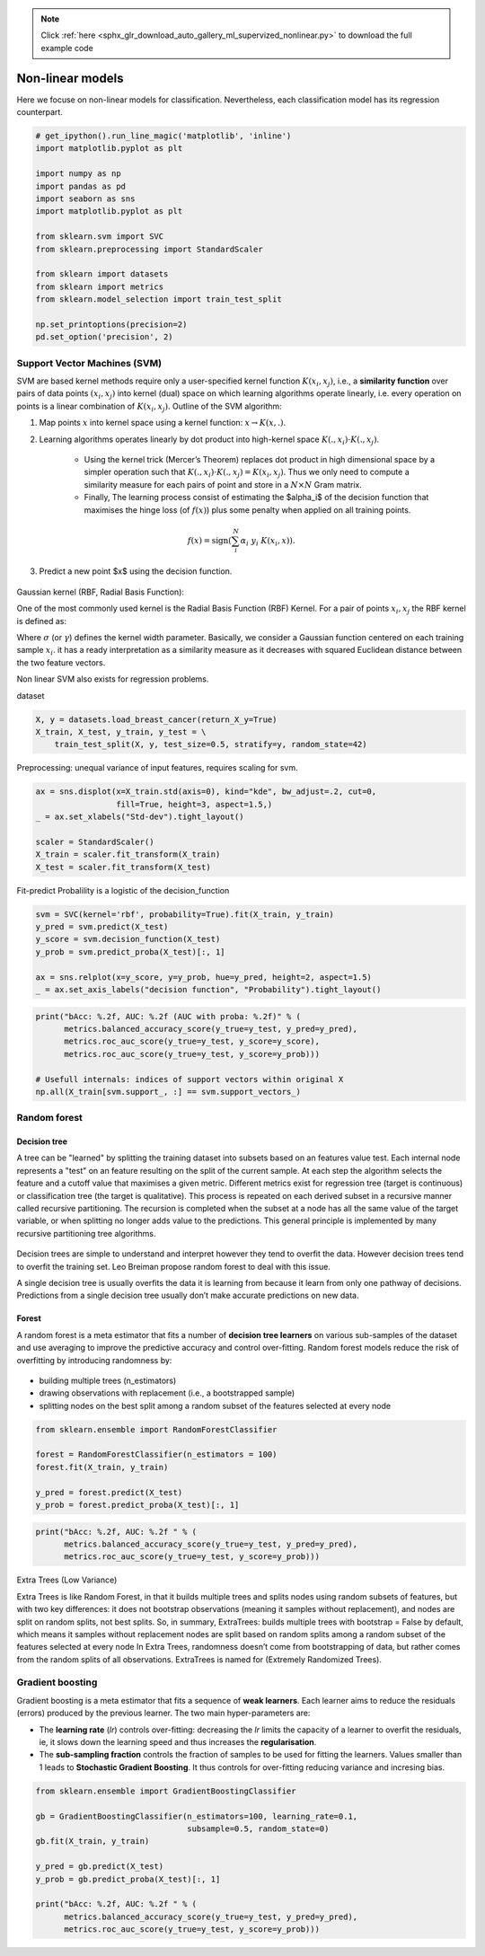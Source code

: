 .. note::
    :class: sphx-glr-download-link-note

    Click :ref:`here <sphx_glr_download_auto_gallery_ml_supervized_nonlinear.py>` to download the full example code
.. rst-class:: sphx-glr-example-title

.. _sphx_glr_auto_gallery_ml_supervized_nonlinear.py:


Non-linear models
=================

Here we focuse on non-linear models for classification. Nevertheless, each
classification model has its regression counterpart.


.. code-block:: default


    # get_ipython().run_line_magic('matplotlib', 'inline')
    import matplotlib.pyplot as plt

    import numpy as np
    import pandas as pd
    import seaborn as sns
    import matplotlib.pyplot as plt

    from sklearn.svm import SVC
    from sklearn.preprocessing import StandardScaler

    from sklearn import datasets
    from sklearn import metrics
    from sklearn.model_selection import train_test_split

    np.set_printoptions(precision=2)
    pd.set_option('precision', 2)








Support Vector Machines (SVM)
-----------------------------

SVM are based kernel methods require only a user-specified kernel function
:math:`K(x_i, x_j)`, i.e., a **similarity function** over pairs of data
points :math:`(x_i, x_j)` into kernel (dual) space on which learning
algorithms operate linearly, i.e. every operation on points is a linear
combination of :math:`K(x_i, x_j)`.
Outline of the SVM algorithm:

1. Map points  :math:`x` into kernel space using a kernel function:
   :math:`x \rightarrow K(x, .)`.
2. Learning algorithms operates linearly by dot product into high-kernel
   space :math:`K(., x_i) \cdot K(., x_j)`.
    - Using the kernel trick (Mercer’s Theorem) replaces dot product in high
      dimensional space by a simpler operation such that
      :math:`K(., x_i) \cdot K(., x_j) = K(x_i, x_j)`.
      Thus we only need to compute a similarity measure  for each pairs of
      point and store in a :math:`N \times N` Gram matrix.
    - Finally, The learning process consist of estimating the $\alpha_i$ of
      the decision function that maximises the hinge loss (of :math:`f(x)`)
      plus some penalty when applied on all training points.

.. math::

   f(x) = \text{sign} \left(\sum_i^N \alpha_i~y_i~K(x_i, x)\right).

3. Predict a new point $x$ using the decision function.

.. figure:: ../images/svm_rbf_kernel_mapping_and_decision_function.png
   :alt: Support Vector Machines.

Gaussian kernel (RBF, Radial Basis Function):

One of the most commonly used kernel is the Radial Basis Function (RBF) Kernel.
For a pair of points :math:`x_i, x_j` the RBF kernel is defined as:

.. raw:: latex

   \begin{align}
      K(x_i, x_j) &= \exp\left(-\frac{\|x_i - x_j\|^2}{2\sigma^2}\right)\\
      &= \exp\left(-\gamma~\|x_i - x_j\|^2\right)
   \end{align}

Where :math:`\sigma` (or :math:`\gamma`)  defines the kernel width parameter.
Basically, we consider a Gaussian function centered on each training sample
:math:`x_i`.  it has a ready interpretation as a similarity measure as it
decreases with squared Euclidean distance between the two feature vectors.

Non linear SVM also exists for regression problems.

dataset


.. code-block:: default


    X, y = datasets.load_breast_cancer(return_X_y=True)
    X_train, X_test, y_train, y_test = \
        train_test_split(X, y, test_size=0.5, stratify=y, random_state=42)








Preprocessing: unequal variance of input features, requires scaling for svm.


.. code-block:: default


    ax = sns.displot(x=X_train.std(axis=0), kind="kde", bw_adjust=.2, cut=0,
                     fill=True, height=3, aspect=1.5,)
    _ = ax.set_xlabels("Std-dev").tight_layout()

    scaler = StandardScaler()
    X_train = scaler.fit_transform(X_train)
    X_test = scaler.fit_transform(X_test)




.. image:: /auto_gallery/images/sphx_glr_ml_supervized_nonlinear_001.png
    :class: sphx-glr-single-img





Fit-predict
Probalility is a logistic of the decision_function


.. code-block:: default


    svm = SVC(kernel='rbf', probability=True).fit(X_train, y_train)
    y_pred = svm.predict(X_test)
    y_score = svm.decision_function(X_test)
    y_prob = svm.predict_proba(X_test)[:, 1]

    ax = sns.relplot(x=y_score, y=y_prob, hue=y_pred, height=2, aspect=1.5)
    _ = ax.set_axis_labels("decision function", "Probability").tight_layout()




.. image:: /auto_gallery/images/sphx_glr_ml_supervized_nonlinear_002.png
    :class: sphx-glr-single-img






.. code-block:: default


    print("bAcc: %.2f, AUC: %.2f (AUC with proba: %.2f)" % (
          metrics.balanced_accuracy_score(y_true=y_test, y_pred=y_pred),
          metrics.roc_auc_score(y_true=y_test, y_score=y_score),
          metrics.roc_auc_score(y_true=y_test, y_score=y_prob)))

    # Usefull internals: indices of support vectors within original X
    np.all(X_train[svm.support_, :] == svm.support_vectors_)






.. rst-class:: sphx-glr-script-out

 Out:

 .. code-block:: none

    bAcc: 0.97, AUC: 0.99 (AUC with proba: 0.99)

    True



Random forest
-------------

Decision tree
~~~~~~~~~~~~~

A tree can be "learned" by splitting the training dataset into subsets based on an features value test.
Each internal node represents a "test" on an feature resulting on the split of the current sample. At each step the algorithm selects the feature and a cutoff value that maximises a given metric. Different metrics exist for regression tree (target is continuous) or classification tree (the target is qualitative).
This process is repeated on each derived subset in a recursive manner called recursive partitioning. The recursion is completed when the subset at a node has all the same value of the target variable, or when splitting no longer adds value to the predictions. This general principle is implemented by many recursive partitioning tree algorithms.

.. figure:: ../images/classification_tree.png
   :width: 400
   :alt: Classification tree.

Decision trees are simple to understand and interpret however they tend to overfit the data. However decision trees tend to overfit the training set.  Leo Breiman propose random forest to deal with this issue.

A single decision tree is usually overfits the data it is learning from because it learn from only one pathway of decisions. Predictions from a single decision tree usually don’t make accurate predictions on new data.

Forest
~~~~~~

A random forest is a meta estimator that fits a number of **decision tree learners** on various sub-samples of the dataset and use averaging to improve the predictive accuracy and control over-fitting.
Random forest models reduce the risk of overfitting by introducing randomness by:

.. figure:: ../images/random_forest.png
   :width: 300
   :alt: Random forest.

- building multiple trees (n_estimators)
- drawing observations with replacement (i.e., a bootstrapped sample)
- splitting nodes on the best split among a random subset of the features selected at every node



.. code-block:: default


    from sklearn.ensemble import RandomForestClassifier

    forest = RandomForestClassifier(n_estimators = 100)
    forest.fit(X_train, y_train)

    y_pred = forest.predict(X_test)
    y_prob = forest.predict_proba(X_test)[:, 1]










.. code-block:: default


    print("bAcc: %.2f, AUC: %.2f " % (
          metrics.balanced_accuracy_score(y_true=y_test, y_pred=y_pred),
          metrics.roc_auc_score(y_true=y_test, y_score=y_prob)))





.. rst-class:: sphx-glr-script-out

 Out:

 .. code-block:: none

    bAcc: 0.94, AUC: 0.98 




Extra Trees (Low Variance)

Extra Trees is like Random Forest, in that it builds multiple trees and splits nodes using random subsets of features, but with two key differences: it does not bootstrap observations (meaning it samples without replacement), and nodes are split on random splits, not best splits. So, in summary, ExtraTrees:
builds multiple trees with bootstrap = False by default, which means it samples without replacement
nodes are split based on random splits among a random subset of the features selected at every node
In Extra Trees, randomness doesn’t come from bootstrapping of data, but rather comes from the random splits of all observations.
ExtraTrees is named for (Extremely Randomized Trees).

Gradient boosting
-----------------

Gradient boosting is a meta estimator that fits a sequence of **weak learners**.
Each learner aims to reduce the residuals (errors) produced by the previous learner.
The two main hyper-parameters are:

- The **learning rate** (*lr*) controls over-fitting:
  decreasing the *lr* limits the capacity of a learner to overfit the residuals, ie,
  it slows down the learning speed and thus increases the **regularisation**. 

- The **sub-sampling fraction** controls the fraction of samples to be used for
  fitting the learners. Values smaller than 1 leads to **Stochastic Gradient Boosting**.
  It thus controls for over-fitting reducing variance and incresing bias.

.. figure:: ../images/gradient_boosting.png
   :width: 500
   :alt: Gradient boosting.



.. code-block:: default



    from sklearn.ensemble import GradientBoostingClassifier

    gb = GradientBoostingClassifier(n_estimators=100, learning_rate=0.1,
                                    subsample=0.5, random_state=0)
    gb.fit(X_train, y_train)

    y_pred = gb.predict(X_test)
    y_prob = gb.predict_proba(X_test)[:, 1]

    print("bAcc: %.2f, AUC: %.2f " % (
          metrics.balanced_accuracy_score(y_true=y_test, y_pred=y_pred),
          metrics.roc_auc_score(y_true=y_test, y_score=y_prob)))




.. rst-class:: sphx-glr-script-out

 Out:

 .. code-block:: none

    bAcc: 0.94, AUC: 0.98 





.. rst-class:: sphx-glr-timing

   **Total running time of the script:** ( 0 minutes  1.060 seconds)


.. _sphx_glr_download_auto_gallery_ml_supervized_nonlinear.py:


.. only :: html

 .. container:: sphx-glr-footer
    :class: sphx-glr-footer-example



  .. container:: sphx-glr-download

     :download:`Download Python source code: ml_supervized_nonlinear.py <ml_supervized_nonlinear.py>`



  .. container:: sphx-glr-download

     :download:`Download Jupyter notebook: ml_supervized_nonlinear.ipynb <ml_supervized_nonlinear.ipynb>`


.. only:: html

 .. rst-class:: sphx-glr-signature

    `Gallery generated by Sphinx-Gallery <https://sphinx-gallery.github.io>`_
